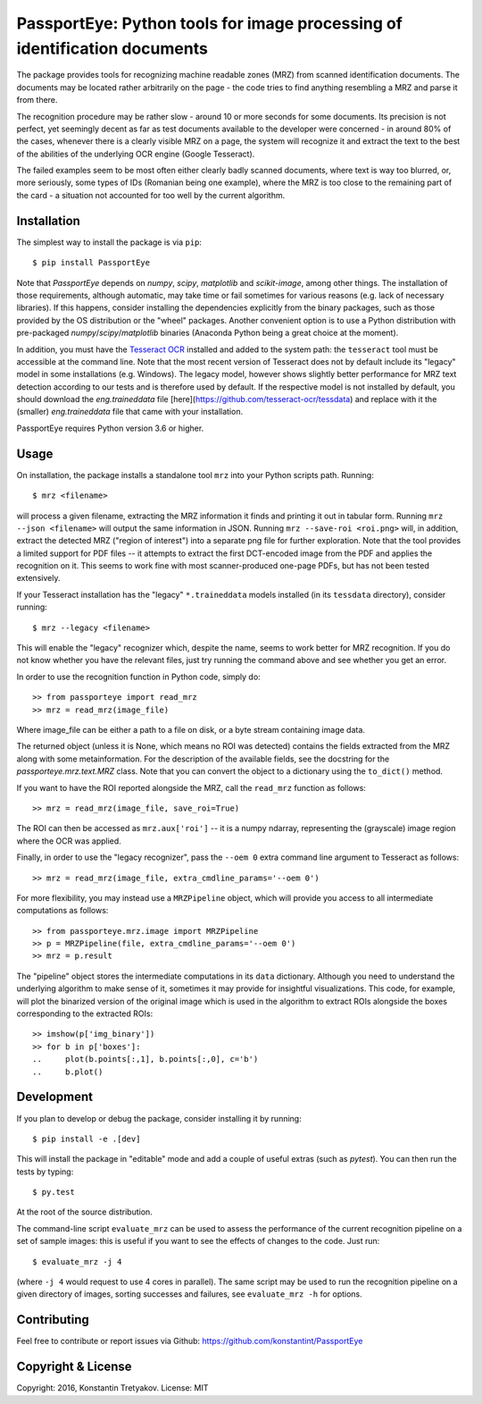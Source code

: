==========================================================================
PassportEye: Python tools for image processing of identification documents
==========================================================================
.. image:: https://travis-ci.org/konstantint/PassportEye.svg?branch=master
    :target: https://travis-ci.org/konstantint/PassportEye

The package provides tools for recognizing machine readable zones (MRZ) from scanned identification documents.
The documents may be located rather arbitrarily on the page - the code tries to find anything resembling a MRZ 
and parse it from there.

The recognition procedure may be rather slow - around 10 or more seconds for some documents. Its precision is
not perfect, yet seemingly decent as far as test documents available to the developer were concerned - in
around 80% of the cases, whenever there is a clearly visible MRZ on a page, the system will recognize it and extract the text
to the best of the abilities of the underlying OCR engine (Google Tesseract).

The failed examples seem to be most often either clearly badly scanned documents, where text is way too blurred, or,
more seriously, some types of IDs (Romanian being one example), where the MRZ is too close to the remaining part of the card - 
a situation not accounted for too well by the current algorithm.

Installation
------------

The simplest way to install the package is via ``pip``::

    $ pip install PassportEye

Note that `PassportEye` depends on `numpy`, `scipy`, `matplotlib` and `scikit-image`, among other things. The installation of those requirements, although automatic,
may take time or fail sometimes for various reasons (e.g. lack of necessary libraries). If this happens, consider installing the dependencies explicitly from the binary packages, such as those provided by the OS distribution or the "wheel" packages. Another convenient option is to use a Python distribution with pre-packaged `numpy`/`scipy`/`matplotlib` binaries (Anaconda Python being a great choice at the moment).

In addition, you must have the `Tesseract OCR <https://github.com/tesseract-ocr>`_ installed and added to the system path: the ``tesseract`` tool must be 
accessible at the command line. Note that the most recent version of Tesseract does not by default include its "legacy" model in some installations (e.g. Windows). The legacy model, however
shows slightly better performance for MRZ text detection according to our tests and is therefore used by default. If the respective model is not installed by default, you should download
the `eng.traineddata` file [here](https://github.com/tesseract-ocr/tessdata) and replace with it the (smaller) `eng.traineddata` file that came with your installation.

PassportEye requires Python version 3.6 or higher.

Usage
-----

On installation, the package installs a standalone tool ``mrz`` into your Python scripts path. Running::

    $ mrz <filename>
    
will process a given filename, extracting the MRZ information it finds and printing it out in tabular form.
Running ``mrz --json <filename>`` will output the same information in JSON. Running ``mrz --save-roi <roi.png>`` will,
in addition, extract the detected MRZ ("region of interest") into a separate png file for further exploration.
Note that the tool provides a limited support for PDF files -- it attempts to extract the first DCT-encoded image 
from the PDF and applies the recognition on it. This seems to work fine with most scanner-produced one-page PDFs, but
has not been tested extensively.

If your Tesseract installation has the "legacy" ``*.traineddata`` models installed (in its ``tessdata`` directory), consider running::

    $ mrz --legacy <filename>

This will enable the "legacy" recognizer which, despite the name, seems to work better for MRZ recognition. If you do not know
whether you have the relevant files, just try running the command above and see whether you get an error. 

In order to use the recognition function in Python code, simply do::

    >> from passporteye import read_mrz
    >> mrz = read_mrz(image_file)

Where image_file can be either a path to a file on disk, or a byte stream containing image data.

The returned object (unless it is None, which means no ROI was detected) contains the fields extracted from the MRZ along
with some metainformation. For the description of the available fields, see the docstring for the `passporteye.mrz.text.MRZ` class.
Note that you can convert the object to a dictionary using the ``to_dict()`` method.

If you want to have the ROI reported alongside the MRZ, call the ``read_mrz`` function as follows::

    >> mrz = read_mrz(image_file, save_roi=True)

The ROI can then be accessed as ``mrz.aux['roi']`` -- it is a numpy ndarray, representing the (grayscale) image region where the OCR was applied.

Finally, in order to use the "legacy recognizer", pass the ``--oem 0`` extra command line argument to Tesseract as follows::

    >> mrz = read_mrz(image_file, extra_cmdline_params='--oem 0')

For more flexibility, you may instead use a ``MRZPipeline`` object, which will provide you access to all intermediate computations as follows::

    >> from passporteye.mrz.image import MRZPipeline
    >> p = MRZPipeline(file, extra_cmdline_params='--oem 0')
    >> mrz = p.result

The "pipeline" object stores the intermediate computations in its ``data`` dictionary. Although you need to understand the underlying algorithm
to make sense of it, sometimes it may provide for insightful visualizations. This code, for example, will plot the binarized version of the original image
which is used in the algorithm to extract ROIs alongside the boxes corresponding to the extracted ROIs::

    >> imshow(p['img_binary'])
    >> for b in p['boxes']:
    ..     plot(b.points[:,1], b.points[:,0], c='b')
    ..     b.plot()

Development
-----------

If you plan to develop or debug the package, consider installing it by running::

    $ pip install -e .[dev]

This will install the package in "editable" mode and add a couple of useful extras (such as `pytest`). 
You can then run the tests by typing::

    $ py.test
    
At the root of the source distribution.

The command-line script ``evaluate_mrz`` can be used to assess the performance of the current recognition pipeline on a set 
of sample images: this is useful if you want to see the effects of changes to the code. Just run::

    $ evaluate_mrz -j 4

(where ``-j 4`` would request to use 4 cores in parallel). The same script may be used to run the recognition pipeline on a 
given directory of images, sorting successes and failures, see ``evaluate_mrz -h`` for options.


Contributing
------------

Feel free to contribute or report issues via Github: https://github.com/konstantint/PassportEye

Copyright & License
-------------------

Copyright: 2016, Konstantin Tretyakov.
License: MIT
